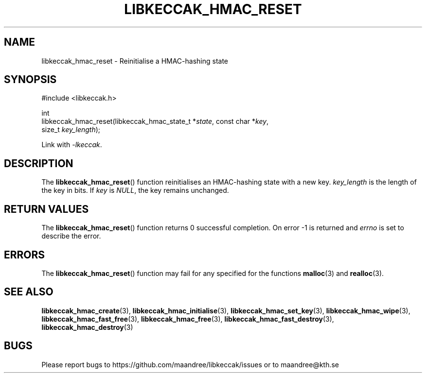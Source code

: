 .TH LIBKECCAK_HMAC_RESET 3 LIBKECCAK
.SH NAME
libkeccak_hmac_reset - Reinitialise a HMAC-hashing state
.SH SYNOPSIS
.LP
.nf
#include <libkeccak.h>
.P
int
libkeccak_hmac_reset(libkeccak_hmac_state_t *\fIstate\fP, const char *\fIkey\fP,
                     size_t \fIkey_length\fP);
.fi
.P
Link with
.IR -lkeccak .
.SH DESCRIPTION
The
.BR libkeccak_hmac_reset ()
function reinitialises an HMAC-hashing state with a new key.
.I key_length
is the length of the key in bits. If
.I key
is
.IR NULL ,
the key remains unchanged.
.SH RETURN VALUES
The
.BR libkeccak_hmac_reset ()
function returns 0 successful completion.
On error -1 is returned and
.I errno
is set to describe the error.
.SH ERRORS
The
.BR libkeccak_hmac_reset ()
function may fail for any specified for the functions
.BR malloc (3)
and
.BR realloc (3).
.SH SEE ALSO
.BR libkeccak_hmac_create (3),
.BR libkeccak_hmac_initialise (3),
.BR libkeccak_hmac_set_key (3),
.BR libkeccak_hmac_wipe (3),
.BR libkeccak_hmac_fast_free (3),
.BR libkeccak_hmac_free (3),
.BR libkeccak_hmac_fast_destroy (3),
.BR libkeccak_hmac_destroy (3)
.SH BUGS
Please report bugs to https://github.com/maandree/libkeccak/issues or to
maandree@kth.se
